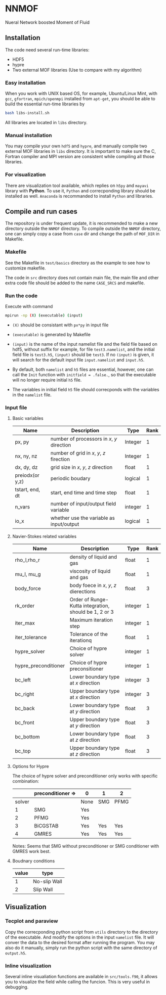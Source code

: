 #+options: toc:nil
#+options: ^:nil
* NNMOF
  
Nueral Network boosted Moment of Fluid

** Installation
The code need several run-time libraries:

- HDF5
- hypre
- Two external MOF libraries (Use to compare with my algorithm)

*** Easy installation
When you work with UNIX based OS, for example, Ubuntu/Linux Mint, 
with =gcc=, =gfortran=, =mpich/openmpi= installed from =apt-get=, 
you should be able to build the essential run-time libraries by

#+begin_src bash
bash libs-install.sh
#+end_src

All libraries are located in =libs= directory.

*** Manual installation
You may compile your own =hdf5= and =hypre=, 
and manually compile two external MOF libraries in =libs= directory. 
It is important to make sure the C, 
Fortran compiler and MPI version are consistent 
while compiling all those libraries.

*** For visualization
There are visualization tool available, 
which replies on =h5py= and =mayavi= library with *Python*. 
To use it, =Python= and correcponding library should be installed as well. 
=Anaconda= is recommanded to install =Python= and libraries.

** Compile and run cases
   The repository is under frequent update,
   it is recommended to make a new directory outside the =NNMOF= directory.
   To compile outside the =NNMOF= directory, one can simply copy a case from
 =case= dir and change the path of =MOF_DIR= in Makefile.
*** Makefile

See the Makefile in =test/basics= directory as the example to see how to customize makefile.

The code in =src= directory does not contain main file, 
the main file and other extra code file should be added to the name 
=CASE_SRCS= and makefile.

*** Run the code
     Execute with command
    #+begin_src bash
      mpirun -np (X) (executable) (input)
            #+end_src

-   =(X)= should be consistant with =px*py= in input file

-   =(executable)= is generated by Makefile

-   =(input)= is the name of the input namelist file and the field file based on hdf5, without suffix
    for example, for file =test3.namelist=, and the initial field file is =test3.h5=, =(input)= should be =test3=.
    If no =(input)= is given, it will search for the default input file =input.namelist= and =input.h5=.

- By default, both =namelist= and =h5= files are essential, however, one can call the =Init= function with =initfield = .false.=, so that the executable will no longer require initial =h5= file.

- The variables in initial field =h5= file should correcponds with the variables in the =namelist= file.
 
*** Input file  
**** Basic variables
    | Name            | Description                                | Type    | Rank |
    |-----------------+--------------------------------------------+---------+------|
    | px, py          | number of processors in $x$, $y$ direction | Integer |    1 |
    | nx, ny, nz      | number of grid in $x$, $y$, $z$ firection  | Integer |    1 |
    | dx, dy, dz      | grid size in $x$, $y$, $z$ direction       | float   |    1 |
    | preiodx(or y,z) | periodic boudary                           | logical |    1 |
    | tstart, end, dt | start, end time and time step              | float   |    1 |
    | n_vars          | number of input/output field variable      | integer |    1 |
    | io_x            | whether use the variable as input/output   | logical | 1    |

**** Navier-Stokes related variables
    | Name                 | Description                                           | Type    | Rank |
    |----------------------+-------------------------------------------------------+---------+------|
    | rho_l,rho_r          | density of liquid and gas                             | float   |    1 |
    | mu_l, mu_g           | viscosity of liquid and gas                           | float   |    1 |
    | body_force           | body foece in /x/, /y/, /z/ dierections               | float   |    3 |
    | rk_order             | Order of Runge-Kutta integration, should be 1, 2 or 3 | integer |    1 |
    | iter_max             | Maximum iteration step                                | integer |    1 |
    | iter_tolerance       | Tolerance of the iterationq                           | float   |    1 |
    | hypre_solver         | Choice of hypre solver                                | integer |    1 |
    | hypre_preconditioner | Choice of hypre preconsitioner                        | integer |    1 |
    | bc_left              | Lower boundary type at /x/ direction                  | integer |    3 |
    | bc_right             | Upper boundary type at /x/ direction                  | integer |    3 |
    | bc_back              | Lower boundary type at /y/ direction                  | float   |    3 |
    | bc_front             | Upper boundary type at /y/ direction                  | float   |    3 |
    | bc_bottom            | Lower boundary type at /z/ direction                  | float   |    3 |
    | bc_top               | Upper boundary type at /z/ direction                  | float   |    3 |

**** Options for Hypre
     The choice of hypre solver and preconditioner only works with specific combination:
|--------+-------------------+------+-----+------|
|        | preconditioner => | 0    | 1   | 2    |
|--------+-------------------+------+-----+------|
| solver |                   | None | SMG | PFMG |
|--------+-------------------+------+-----+------|
|      1 | SMG               | Yes  |     |      |
|      2 | PFMG              | Yes  |     |      |
|      3 | BiCGSTAB          | Yes  | Yes | Yes  |
|      4 | GMRES             | Yes  | Yes | Yes  |

Notes: Seems that SMG without preconditioner or SMG conditioner with GMRES work best.


**** Boudnary conditions
    | value | type         |
    |-------+--------------|
    |     1 | No-slip Wall |
    |     2 | Slip Wall    |

** Visualization
*** Tecplot and paraview
    Copy the correcponding python script from =utils= directory to the directory 
    of the executable. And modify the options in the input =namelist= file. 
    It will conver the data to the desired format after running the program.
    You may also do it manually, simply run the python script with the same directory
    of =output.h5=.

*** Inline visualization
    Several inline visualiation functions are available in =src/tools.f90=,
    it allows you to visualize the field while calling the funcion.
    This is very useful in debugging.
